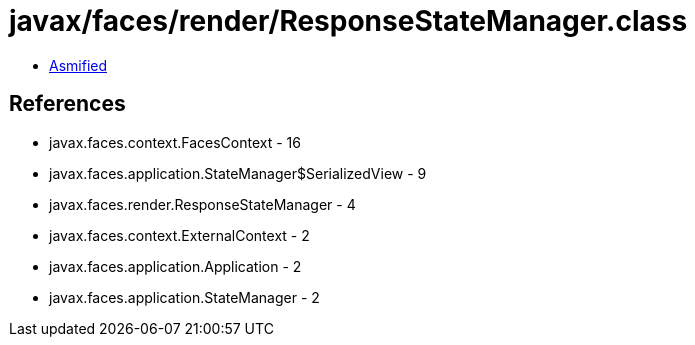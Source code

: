 = javax/faces/render/ResponseStateManager.class

 - link:ResponseStateManager-asmified.java[Asmified]

== References

 - javax.faces.context.FacesContext - 16
 - javax.faces.application.StateManager$SerializedView - 9
 - javax.faces.render.ResponseStateManager - 4
 - javax.faces.context.ExternalContext - 2
 - javax.faces.application.Application - 2
 - javax.faces.application.StateManager - 2
